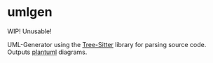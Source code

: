 * umlgen
  WIP! Unusable!
  
  UML-Generator using the [[https://tree-sitter.github.io/tree-sitter/][Tree-Sitter]] library for parsing source code. Outputs [[https://plantuml.com/][plantuml]] diagrams.
